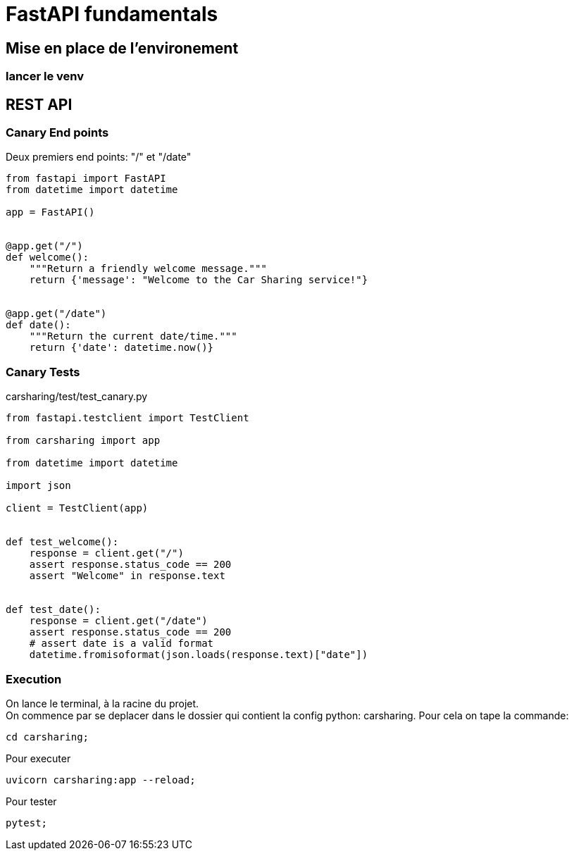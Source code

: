 = FastAPI fundamentals

== Mise en place de l'environement
// TODO: setup up
=== lancer le venv

== REST API

=== Canary End points
Deux premiers end points: "/" et "/date"

[source,python]
----
from fastapi import FastAPI
from datetime import datetime

app = FastAPI()


@app.get("/")
def welcome():
    """Return a friendly welcome message."""
    return {'message': "Welcome to the Car Sharing service!"}


@app.get("/date")
def date():
    """Return the current date/time."""
    return {'date': datetime.now()}
----


=== Canary Tests

carsharing/test/test_canary.py

[source,python]
----
from fastapi.testclient import TestClient

from carsharing import app

from datetime import datetime

import json

client = TestClient(app)


def test_welcome():
    response = client.get("/")
    assert response.status_code == 200
    assert "Welcome" in response.text


def test_date():
    response = client.get("/date")
    assert response.status_code == 200
    # assert date is a valid format
    datetime.fromisoformat(json.loads(response.text)["date"])
----


=== Execution

On lance le terminal, à la racine du projet. +
On commence par se deplacer dans le dossier qui contient la config python: carsharing.
Pour cela on tape la commande:
[source,zsh]
----
cd carsharing;
----

Pour executer
[source,zsh]
----
uvicorn carsharing:app --reload;
----

Pour tester
[source,zsh]
----
pytest;
----
